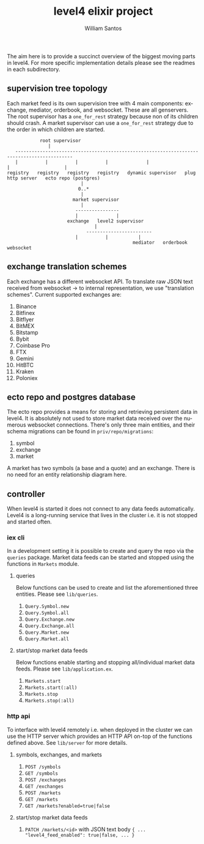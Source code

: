 #+TITLE:  level4 elixir project
#+AUTHOR: William Santos
#+EMAIL:  w@wsantos.net

#+ID:               level4.elixir-project
#+LANGUAGE:         en
#+STARTUP:          showall
#+EXPORT_FILE_NAME: level4-elixir-project


The aim here is to provide a succinct overview of the biggest moving
parts in level4. For more specific implementation details please see
the readmes in each subdirectory.


** supervision tree topology
Each market feed is its own supervision tree with 4 main components:
exchange, mediator, orderbook, and websocket. These are all genservers.
The root supervisor has a =one_for_rest= strategy because non of its
children should crash. A market supervisor can use a =one_for_rest=
strategy due to the order in which children are started.
#+BEGIN_SRC text
		      root supervisor
			     |
     -------------------------------------------------------------------------------------------
     |          |          |          |              |                    |                    |
  registry   registry   registry   registry   dynamic supervisor   plug http server   ecto repo (postgres)
						     |
						    0..*
						     |
					      market supervisor
						     |
					       ----------------
					       |              |
					    exchange   level2 supervisor
							      |
					           ------------------------
						   |          |           |
                                                mediator   orderbook   websocket
#+END_SRC

** exchange translation schemes
Each exchange has a different websocket API. To translate raw JSON
text received from websocket -> to internal representation, we use
"translation schemes". Current supported exchanges are:
1. Binance
2. Bitfinex
3. Bitflyer
4. BitMEX
5. Bitstamp
6. Bybit
7. Coinbase Pro
8. FTX
9. Gemini
10. HitBTC
11. Kraken
12. Poloniex

** ecto repo and postgres database
The ecto repo provides a means for storing and retrieving persistent
data in level4. It is absolutely not used to store market data
received over the numerous websocket connections. There's only three
main entities, and their schema migrations can be found in
=priv/repo/migrations=:
1. symbol
2. exchange
3. market
A market has two symbols (a base and a quote) and an exchange. There
is no need for an entity relationship diagram here.

** controller
When level4 is started it does not connect to any data feeds
automatically. Level4 is a long-running service that lives in the
cluster i.e. it is not stopped and started often.

*** iex cli
In a development setting it is possible to create and query the repo
via the =queries= package. Market data feeds can be started and stopped
using the functions in =Markets= module.

**** queries
Below functions can be used to create and list the aforementioned
three entities. Please see =lib/queries=.
1. =Query.Symbol.new=
2. =Query.Symbol.all=
3. =Query.Exchange.new=
4. =Query.Exchange.all=
5. =Query.Market.new=
6. =Query.Market.all=

**** start/stop market data feeds
Below functions enable starting and stopping all/individual market
data feeds. Please see =lib/application.ex=.
1. =Markets.start=
2. =Markets.start(:all)=
3. =Markets.stop=
4. =Markets.stop(:all)=

*** http api
To interface with level4 remotely i.e. when deployed in the cluster
we can use the HTTP server which provides an HTTP API on-top of the
functions defined above. See =lib/server= for more details.

**** symbols, exchanges, and markets
1. =POST /symbols=
2. =GET /symbols=
3. =POST /exchanges=
4. =GET /exchanges=
5. =POST /markets=
6. =GET /markets=
7. =GET /markets?enabled=true|false=

**** start/stop market data feeds
1. =PATCH /markets/<id>= with JSON text body
   ={ ... "level4_feed_enabled": true|false, ... }=
